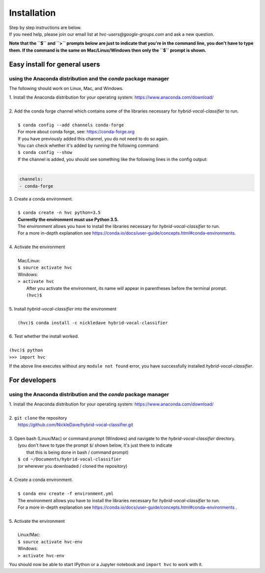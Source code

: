 .. _install:

============
Installation
============

| Step by step instructions are below.
| If you need help, please join our email list at `hvc-users@google-groups.com` and ask a new question.

**Note that the ``$`` and ``>`` prompts below are just to indicate that you're in the command line,
you don't have to type them. If the command is the same on Mac/Linux/Windows then only the ``$``
prompt is shown.**

Easy install for general users
------------------------------
using the Anaconda distribution and the `conda` package manager
~~~~~~~~~~~~~~~~~~~~~~~~~~~~~~~~~~~~~~~~~~~~~~~~~~~~~~~~~~~~~~~
The following should work on Linux, Mac, and Windows.

| 1. Install the Anaconda distribution for your operating system: https://www.anaconda.com/download/
|
| 2. Add the conda forge channel which contains some of the libraries necessary for *hybrid-vocal-classifier* to run.
|
|  ``$ conda config --add channels conda-forge``
|  For more about conda forge, see: https://conda-forge.org
|  If you have previously added this channel, you do not need to do so again.
|  You can check whether it's added by running the following command:
|  ``$ conda config --show``
|  If the channel is added, you should see something like the following lines in the config output:
|
.. code-block:: console

   channels:
   - conda-forge

| 3. Create a conda environment.
|
|  ``$ conda create -n hvc python=3.5``
|  **Currently the environment must use Python 3.5.**
|  The environment allows you have to install the libraries necessary for *hybrid-vocal-classifier* to run.
|  For a more in-depth explanation see https://conda.io/docs/user-guide/concepts.html#conda-environments.
| 
| 4. Activate the environment
| 
|  Mac/Linux:
|  ``$ source activate hvc``
|  Windows:
|  ``> activate hvc``
|   After you activate the environment, its name will appear in parentheses before the terminal prompt.
|   ``(hvc)$``
|
| 5. Install *hybrid-vocal-classifier* into the environment
|
|  ``(hvc)$ conda install -c nickledave hybrid-vocal-classifier``
|
| 6. Test whether the install worked.
|
| ``(hvc)$ python``
| ``>>> import hvc``

If the above line executes without any ``module not found`` error,
you have successfully installed *hybrid-vocal-classifier*.

For developers
--------------
using the Anaconda distribution and the `conda` package manager
~~~~~~~~~~~~~~~~~~~~~~~~~~~~~~~~~~~~~~~~~~~~~~~~~~~~~~~~~~~~~~~

| 1. Install the Anaconda distribution for your operating system: https://www.anaconda.com/download/
| 
| 2. ``git clone`` the repository
|  https://github.com/NickleDave/hybrid-vocal-classifier.git
| 
| 3. Open bash (Linux/Mac) or command prompt (Windows) and navigate to the *hybrid-vocal-classifier* directory.
|  (you don't have to type the prompt ``$``/ shown below, it's just there to indicate
|   that this is being done in bash / command prompt)
|  ``$ cd ~/Documents/hybrid-vocal-classifier``
|  (or wherever you downloaded / cloned the repository)
| 
| 4. Create a conda environment.
| 
|  ``$ conda env create -f environment.yml``
|  The environment allows you have to install the libraries necessary for *hybrid-vocal-classifier* to run.
|  For a more in-depth explanation see https://conda.io/docs/user-guide/concepts.html#conda-environments .
| 
| 5. Activate the environment
| 
|  Linux/Mac:
|  ``$ source activate hvc-env``
|  Windows:
|  ``> activate hvc-env``

You should now be able to start IPython or a Jupyter notebook and ``import hvc`` to work with it.
